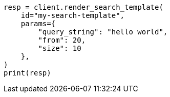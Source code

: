 // This file is autogenerated, DO NOT EDIT
// search/render-search-template-api.asciidoc:39

[source, python]
----
resp = client.render_search_template(
    id="my-search-template",
    params={
        "query_string": "hello world",
        "from": 20,
        "size": 10
    },
)
print(resp)
----
